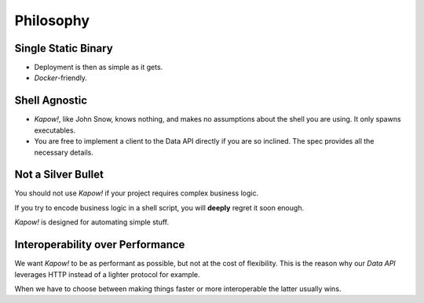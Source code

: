 Philosophy
==========


Single Static Binary
--------------------

- Deployment is then as simple as it gets.

- `Docker`-friendly.


Shell Agnostic
--------------

- *Kapow!*, like John Snow, knows nothing, and makes no assumptions about the
  shell you are using.  It only spawns executables.

- You are free to implement a client to the Data API directly if you are so
  inclined.  The spec provides all the necessary details.


Not a Silver Bullet
-------------------

You should not use *Kapow!* if your project requires complex business logic.

If you try to encode business logic in a shell script, you will **deeply**
regret it soon enough.

*Kapow!* is designed for automating simple stuff.


Interoperability over Performance
----------------------------

We want *Kapow!* to be as performant as possible, but not at the cost of
flexibility.  This is the reason why our *Data API* leverages HTTP
instead of a lighter protocol for example.

When we have to choose between making things faster or more
interoperable the latter usually wins.
